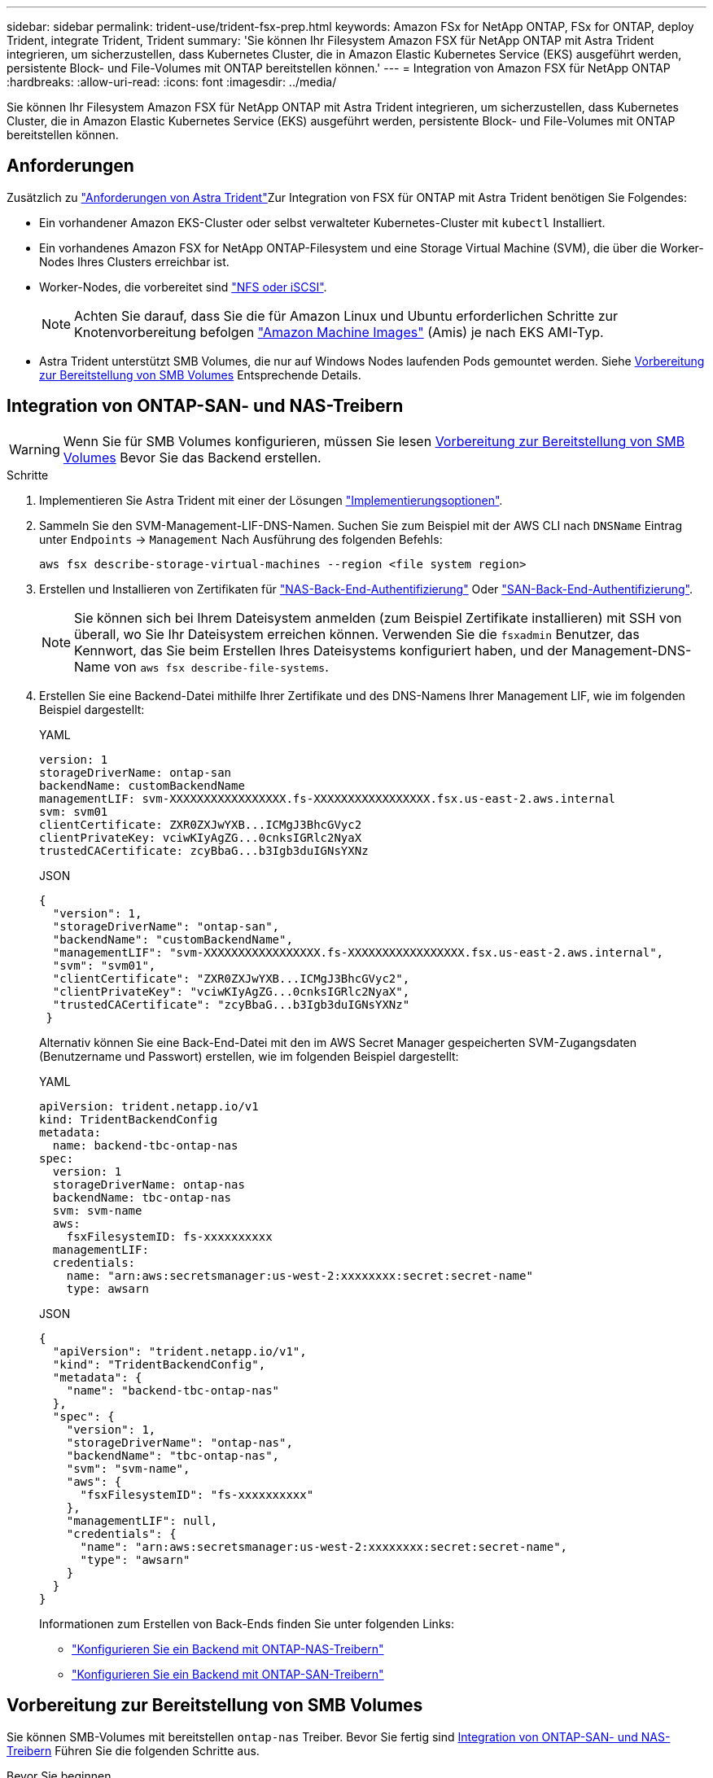 ---
sidebar: sidebar 
permalink: trident-use/trident-fsx-prep.html 
keywords: Amazon FSx for NetApp ONTAP, FSx for ONTAP, deploy Trident, integrate Trident, Trident 
summary: 'Sie können Ihr Filesystem Amazon FSX für NetApp ONTAP mit Astra Trident integrieren, um sicherzustellen, dass Kubernetes Cluster, die in Amazon Elastic Kubernetes Service (EKS) ausgeführt werden, persistente Block- und File-Volumes mit ONTAP bereitstellen können.' 
---
= Integration von Amazon FSX für NetApp ONTAP
:hardbreaks:
:allow-uri-read: 
:icons: font
:imagesdir: ../media/


[role="lead"]
Sie können Ihr Filesystem Amazon FSX für NetApp ONTAP mit Astra Trident integrieren, um sicherzustellen, dass Kubernetes Cluster, die in Amazon Elastic Kubernetes Service (EKS) ausgeführt werden, persistente Block- und File-Volumes mit ONTAP bereitstellen können.



== Anforderungen

Zusätzlich zu link:../trident-get-started/requirements.html["Anforderungen von Astra Trident"]Zur Integration von FSX für ONTAP mit Astra Trident benötigen Sie Folgendes:

* Ein vorhandener Amazon EKS-Cluster oder selbst verwalteter Kubernetes-Cluster mit `kubectl` Installiert.
* Ein vorhandenes Amazon FSX for NetApp ONTAP-Filesystem und eine Storage Virtual Machine (SVM), die über die Worker-Nodes Ihres Clusters erreichbar ist.
* Worker-Nodes, die vorbereitet sind link:worker-node-prep.html["NFS oder iSCSI"].
+

NOTE: Achten Sie darauf, dass Sie die für Amazon Linux und Ubuntu erforderlichen Schritte zur Knotenvorbereitung befolgen https://docs.aws.amazon.com/AWSEC2/latest/UserGuide/AMIs.html["Amazon Machine Images"^] (Amis) je nach EKS AMI-Typ.

* Astra Trident unterstützt SMB Volumes, die nur auf Windows Nodes laufenden Pods gemountet werden. Siehe <<Vorbereitung zur Bereitstellung von SMB Volumes>> Entsprechende Details.




== Integration von ONTAP-SAN- und NAS-Treibern


WARNING: Wenn Sie für SMB Volumes konfigurieren, müssen Sie lesen <<Vorbereitung zur Bereitstellung von SMB Volumes>> Bevor Sie das Backend erstellen.

.Schritte
. Implementieren Sie Astra Trident mit einer der Lösungen link:../trident-get-started/kubernetes-deploy.html["Implementierungsoptionen"].
. Sammeln Sie den SVM-Management-LIF-DNS-Namen. Suchen Sie zum Beispiel mit der AWS CLI nach `DNSName` Eintrag unter `Endpoints` -> `Management` Nach Ausführung des folgenden Befehls:
+
[listing]
----
aws fsx describe-storage-virtual-machines --region <file system region>
----
. Erstellen und Installieren von Zertifikaten für link:ontap-nas-prep.html["NAS-Back-End-Authentifizierung"] Oder link:ontap-san-prep.html["SAN-Back-End-Authentifizierung"].
+

NOTE: Sie können sich bei Ihrem Dateisystem anmelden (zum Beispiel Zertifikate installieren) mit SSH von überall, wo Sie Ihr Dateisystem erreichen können. Verwenden Sie die `fsxadmin` Benutzer, das Kennwort, das Sie beim Erstellen Ihres Dateisystems konfiguriert haben, und der Management-DNS-Name von `aws fsx describe-file-systems`.

. Erstellen Sie eine Backend-Datei mithilfe Ihrer Zertifikate und des DNS-Namens Ihrer Management LIF, wie im folgenden Beispiel dargestellt:
+
[role="tabbed-block"]
====
.YAML
--
[listing]
----
version: 1
storageDriverName: ontap-san
backendName: customBackendName
managementLIF: svm-XXXXXXXXXXXXXXXXX.fs-XXXXXXXXXXXXXXXXX.fsx.us-east-2.aws.internal
svm: svm01
clientCertificate: ZXR0ZXJwYXB...ICMgJ3BhcGVyc2
clientPrivateKey: vciwKIyAgZG...0cnksIGRlc2NyaX
trustedCACertificate: zcyBbaG...b3Igb3duIGNsYXNz
----
--
.JSON
--
[listing]
----
{
  "version": 1,
  "storageDriverName": "ontap-san",
  "backendName": "customBackendName",
  "managementLIF": "svm-XXXXXXXXXXXXXXXXX.fs-XXXXXXXXXXXXXXXXX.fsx.us-east-2.aws.internal",
  "svm": "svm01",
  "clientCertificate": "ZXR0ZXJwYXB...ICMgJ3BhcGVyc2",
  "clientPrivateKey": "vciwKIyAgZG...0cnksIGRlc2NyaX",
  "trustedCACertificate": "zcyBbaG...b3Igb3duIGNsYXNz"
 }

----
--
====
+
Alternativ können Sie eine Back-End-Datei mit den im AWS Secret Manager gespeicherten SVM-Zugangsdaten (Benutzername und Passwort) erstellen, wie im folgenden Beispiel dargestellt:

+
[role="tabbed-block"]
====
.YAML
--
[listing]
----
apiVersion: trident.netapp.io/v1
kind: TridentBackendConfig
metadata:
  name: backend-tbc-ontap-nas
spec:
  version: 1
  storageDriverName: ontap-nas
  backendName: tbc-ontap-nas
  svm: svm-name
  aws:
    fsxFilesystemID: fs-xxxxxxxxxx
  managementLIF:
  credentials:
    name: "arn:aws:secretsmanager:us-west-2:xxxxxxxx:secret:secret-name"
    type: awsarn
----
--
.JSON
--
[listing]
----
{
  "apiVersion": "trident.netapp.io/v1",
  "kind": "TridentBackendConfig",
  "metadata": {
    "name": "backend-tbc-ontap-nas"
  },
  "spec": {
    "version": 1,
    "storageDriverName": "ontap-nas",
    "backendName": "tbc-ontap-nas",
    "svm": "svm-name",
    "aws": {
      "fsxFilesystemID": "fs-xxxxxxxxxx"
    },
    "managementLIF": null,
    "credentials": {
      "name": "arn:aws:secretsmanager:us-west-2:xxxxxxxx:secret:secret-name",
      "type": "awsarn"
    }
  }
}

----
--
====
+
Informationen zum Erstellen von Back-Ends finden Sie unter folgenden Links:

+
** link:ontap-nas.html["Konfigurieren Sie ein Backend mit ONTAP-NAS-Treibern"]
** link:ontap-san.html["Konfigurieren Sie ein Backend mit ONTAP-SAN-Treibern"]






== Vorbereitung zur Bereitstellung von SMB Volumes

Sie können SMB-Volumes mit bereitstellen `ontap-nas` Treiber. Bevor Sie fertig sind <<Integration von ONTAP-SAN- und NAS-Treibern>> Führen Sie die folgenden Schritte aus.

.Bevor Sie beginnen
Bevor Sie SMB-Volumes mit bereitstellen können `ontap-nas` Treiber, müssen Sie Folgendes haben.

* Kubernetes-Cluster mit einem Linux-Controller-Knoten und mindestens einem Windows-Worker-Node, auf dem Windows Server 2019 ausgeführt wird. Astra Trident unterstützt SMB Volumes, die nur auf Windows Nodes laufenden Pods gemountet werden.
* Mindestens ein Astra Trident-Geheimnis, der Ihre Active Directory-Anmeldedaten enthält. Um Geheimnis zu erzeugen `smbcreds`:
+
[listing]
----
kubectl create secret generic smbcreds --from-literal username=user --from-literal password='password'
----
* Ein CSI-Proxy, der als Windows-Dienst konfiguriert ist. Zum Konfigurieren von A `csi-proxy`Weitere Informationen finden Sie unter link:https://github.com/kubernetes-csi/csi-proxy["GitHub: CSI-Proxy"^] Oder link:https://github.com/Azure/aks-engine/blob/master/docs/topics/csi-proxy-windows.md["GitHub: CSI Proxy für Windows"^] Für Kubernetes-Knoten, die auf Windows ausgeführt werden.


.Schritte
. Erstellen von SMB-Freigaben Sie können SMB-Admin-Freigaben auf zwei Arten erstellen: Mit link:https://learn.microsoft.com/en-us/troubleshoot/windows-server/system-management-components/what-is-microsoft-management-console["Microsoft Management Console"^] Snap-in für freigegebene Ordner oder mit der ONTAP-CLI. So erstellen Sie SMB-Freigaben mithilfe der ONTAP-CLI:
+
.. Erstellen Sie bei Bedarf die Verzeichnispfadstruktur für die Freigabe.
+
Der `vserver cifs share create` Der Befehl überprüft während der Freigabenerstellung den in der Option -path angegebenen Pfad. Wenn der angegebene Pfad nicht vorhanden ist, schlägt der Befehl fehl.

.. Erstellen einer mit der angegebenen SVM verknüpften SMB-Freigabe:
+
[listing]
----
vserver cifs share create -vserver vserver_name -share-name share_name -path path [-share-properties share_properties,...] [other_attributes] [-comment text]
----
.. Vergewissern Sie sich, dass die Freigabe erstellt wurde:
+
[listing]
----
vserver cifs share show -share-name share_name
----
+

NOTE: Siehe link:https://docs.netapp.com/us-en/ontap/smb-config/create-share-task.html["Erstellen Sie eine SMB-Freigabe"^] Vollständige Informationen.



. Beim Erstellen des Backend müssen Sie Folgendes konfigurieren, um SMB-Volumes festzulegen. Alle FSX-Konfigurationsoptionen für ONTAP-Backend finden Sie unter link:trident-fsx-examples.html["FSX für ONTAP Konfigurationsoptionen und Beispiele"].
+
[cols="3"]
|===
| Parameter | Beschreibung | Beispiel 


| `smbShare` | Sie können eine der folgenden Optionen angeben: Den Namen einer SMB-Freigabe, die mit der Microsoft Management Console oder der ONTAP-CLI erstellt wurde, oder einen Namen, mit dem Astra Trident die SMB-Freigabe erstellen kann.

Dieser Parameter ist für Amazon FSX for ONTAP Back-Ends erforderlich. | `smb-share` 


| `nasType` | *Muss auf eingestellt sein `smb`.* Wenn Null, wird standardmäßig auf gesetzt `nfs`. | `smb` 


| `securityStyle` | Sicherheitstyp für neue Volumes. *Muss auf eingestellt sein `ntfs` Oder `mixed` Für SMB Volumes.* | `ntfs` Oder `mixed` Für SMB Volumes 


| `unixPermissions` | Modus für neue Volumes. *Muss für SMB Volumes leer gelassen werden.* | „“ 
|===

